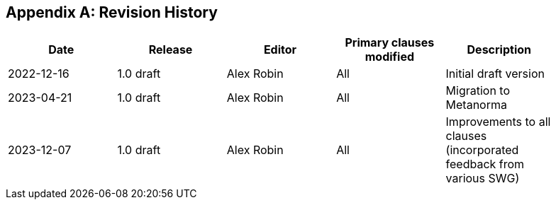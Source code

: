 [appendix]
== Revision History

[%unnumbered,width="90%",options="header"]
|===
| Date | Release | Editor | Primary clauses modified | Description
| 2022-12-16 | 1.0 draft | Alex Robin | All | Initial draft version
| 2023-04-21 | 1.0 draft | Alex Robin | All | Migration to Metanorma
| 2023-12-07 | 1.0 draft | Alex Robin | All | Improvements to all clauses (incorporated feedback from various SWG)
|===
